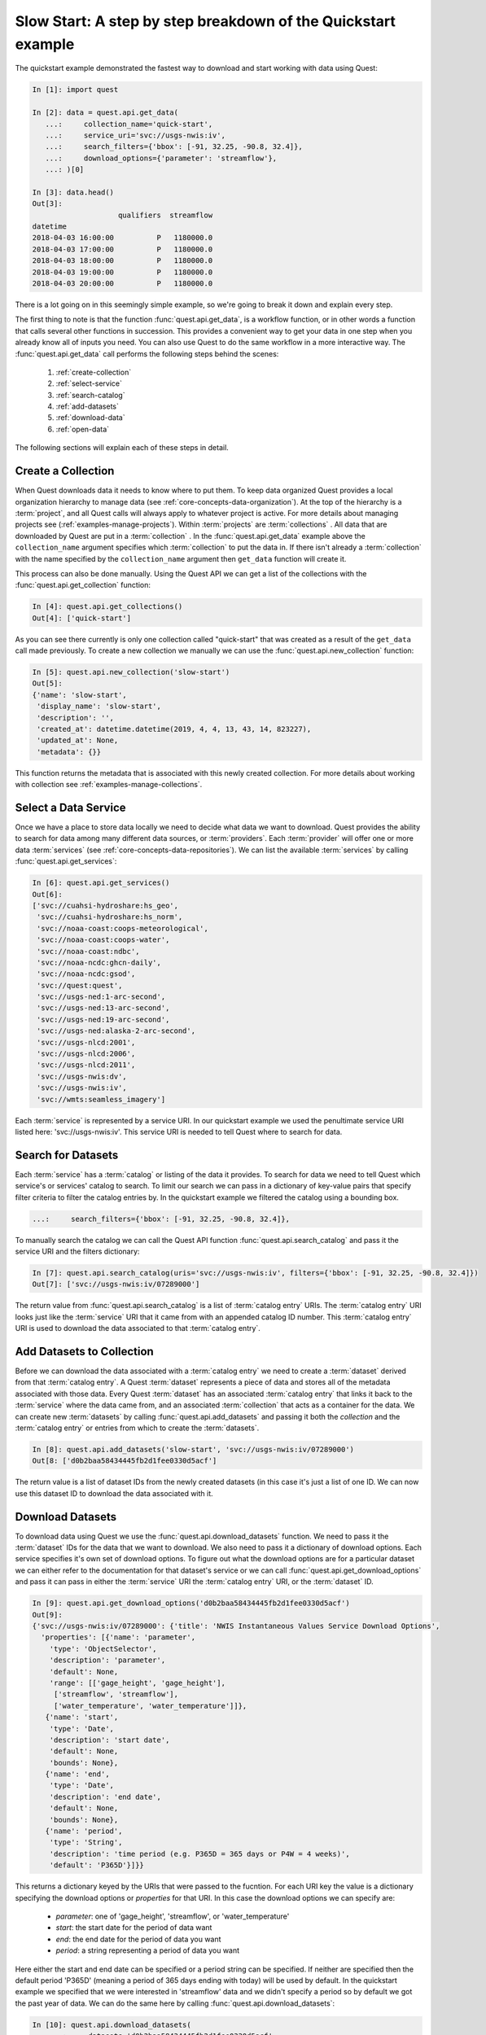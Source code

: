 Slow Start: A step by step breakdown of the Quickstart example
==============================================================

The quickstart example demonstrated the fastest way to download and start working with data using Quest:

.. code-block:: python

    In [1]: import quest

    In [2]: data = quest.api.get_data(
       ...:     collection_name='quick-start',
       ...:     service_uri='svc://usgs-nwis:iv',
       ...:     search_filters={'bbox': [-91, 32.25, -90.8, 32.4]},
       ...:     download_options={'parameter': 'streamflow'},
       ...: )[0]

    In [3]: data.head()
    Out[3]:
                        qualifiers  streamflow
    datetime
    2018-04-03 16:00:00          P   1180000.0
    2018-04-03 17:00:00          P   1180000.0
    2018-04-03 18:00:00          P   1180000.0
    2018-04-03 19:00:00          P   1180000.0
    2018-04-03 20:00:00          P   1180000.0

There is a lot going on in this seemingly simple example, so we're going to break it down and explain every step.

The first thing to note is that the function :func:`quest.api.get_data`, is a workflow function, or in other words a
function that calls several other functions in succession. This provides a convenient way to get your data in one step
when you already know all of inputs you need. You can also use Quest to do the same workflow in a more interactive way.
The :func:`quest.api.get_data` call performs the following steps behind the scenes:

  1. :ref:`create-collection`
  2. :ref:`select-service`
  3. :ref:`search-catalog`
  4. :ref:`add-datasets`
  5. :ref:`download-data`
  6. :ref:`open-data`

The following sections will explain each of these steps in detail.

.. _create-collection:

Create a Collection
-------------------

When Quest downloads data it needs to know where to put them. To keep data organized Quest provides a local organization
hierarchy to manage data (see :ref:`core-concepts-data-organization`). At the top of the hierarchy is a :term:`project`, and all Quest calls
will always apply to whatever project is active. For more details about managing projects see (:ref:`examples-manage-projects`).
Within :term:`projects` are :term:`collections` . All data that are downloaded by Quest are put in a :term:`collection` . In the
:func:`quest.api.get_data` example above the ``collection_name`` argument specifies which :term:`collection` to put the data
in. If there isn't already a :term:`collection` with the name specified by the ``collection_name`` argument then ``get_data``
function will create it.

This process can also be done manually. Using the Quest API we can get a list of the collections with the
:func:`quest.api.get_collection` function:

.. code-block:: python

  In [4]: quest.api.get_collections()
  Out[4]: ['quick-start']

As you can see there currently is only one collection called "quick-start" that was created as a result of the ``get_data``
call made previously.  To create a new collection we manually we can use the :func:`quest.api.new_collection` function:

.. code-block:: python

  In [5]: quest.api.new_collection('slow-start')
  Out[5]:
  {'name': 'slow-start',
   'display_name': 'slow-start',
   'description': '',
   'created_at': datetime.datetime(2019, 4, 4, 13, 43, 14, 823227),
   'updated_at': None,
   'metadata': {}}

This function returns the metadata that is associated with this newly created collection. For more details about working
with collection see :ref:`examples-manage-collections`.

.. _select-service:

Select a Data Service
---------------------

Once we have a place to store data locally we need to decide what data we want to download. Quest provides the ability
to search for data among many different data sources, or :term:`providers`. Each :term:`provider` will offer one or more data
:term:`services` (see :ref:`core-concepts-data-repositories`). We can list the available :term:`services` by calling
:func:`quest.api.get_services`:

.. code-block:: python

  In [6]: quest.api.get_services()
  Out[6]:
  ['svc://cuahsi-hydroshare:hs_geo',
   'svc://cuahsi-hydroshare:hs_norm',
   'svc://noaa-coast:coops-meteorological',
   'svc://noaa-coast:coops-water',
   'svc://noaa-coast:ndbc',
   'svc://noaa-ncdc:ghcn-daily',
   'svc://noaa-ncdc:gsod',
   'svc://quest:quest',
   'svc://usgs-ned:1-arc-second',
   'svc://usgs-ned:13-arc-second',
   'svc://usgs-ned:19-arc-second',
   'svc://usgs-ned:alaska-2-arc-second',
   'svc://usgs-nlcd:2001',
   'svc://usgs-nlcd:2006',
   'svc://usgs-nlcd:2011',
   'svc://usgs-nwis:dv',
   'svc://usgs-nwis:iv',
   'svc://wmts:seamless_imagery']

Each :term:`service` is represented by a service URI. In our quickstart example we used the penultimate service URI listed
here: 'svc://usgs-nwis:iv'. This service URI is needed to tell Quest where to search for data.

.. _search-catalog:

Search for Datasets
-------------------

Each :term:`service` has a :term:`catalog` or listing of the data it provides. To search for data we need to tell Quest which
service's or services' catalog to search. To limit our search we can pass in a dictionary of key-value pairs that specify
filter criteria to filter the catalog entries by. In the quickstart example we filtered the catalog using a bounding box.

.. code-block:: python

  ...:     search_filters={'bbox': [-91, 32.25, -90.8, 32.4]},

To manually search the catalog we can call the Quest API function :func:`quest.api.search_catalog` and pass it the
service URI and the filters dictionary:

.. code-block:: python

  In [7]: quest.api.search_catalog(uris='svc://usgs-nwis:iv', filters={'bbox': [-91, 32.25, -90.8, 32.4]})
  Out[7]: ['svc://usgs-nwis:iv/07289000']

The return value from :func:`quest.api.search_catalog` is a list of :term:`catalog entry` URIs. The :term:`catalog entry` URI
looks just like the :term:`service` URI that it came from with an appended catalog ID number. This :term:`catalog entry` URI is
used to download the data associated to that :term:`catalog entry`.

.. _add-datasets:

Add Datasets to Collection
--------------------------

Before we can download the data associated with a :term:`catalog entry` we need to create a :term:`dataset` derived from that
:term:`catalog entry`. A Quest :term:`dataset` represents a piece of data and stores all of the metadata associated with those
data. Every Quest :term:`dataset` has an associated :term:`catalog entry` that links it back to the :term:`service` where the data
came from, and an associated :term:`collection` that acts as a container for the data. We can create new :term:`datasets` by
calling :func:`quest.api.add_datasets` and passing it both the `collection` and the :term:`catalog entry` or entries from
which to create the :term:`datasets`.

.. code-block:: python

  In [8]: quest.api.add_datasets('slow-start', 'svc://usgs-nwis:iv/07289000')
  Out[8: ['d0b2baa58434445fb2d1fee0330d5acf']

The return value is a list of dataset IDs from the newly created datasets (in this case it's just a list of one ID. We
can now use this dataset ID to download the data associated with it.


.. _download-data:

Download Datasets
-----------------

To download data using Quest we use the :func:`quest.api.download_datasets` function. We need to pass it the :term:`dataset`
IDs for the data that we want to download. We also need to pass it a dictionary of download options. Each service specifies
it's own set of download options. To figure out what the download options are for a particular dataset we can either
refer to the documentation for that dataset's service or we can call :func:`quest.api.get_download_options` and pass it
can pass in either the :term:`service` URI the :term:`catalog entry` URI, or the :term:`dataset` ID.

.. code-block:: python

  In [9]: quest.api.get_download_options('d0b2baa58434445fb2d1fee0330d5acf')
  Out[9]:
  {'svc://usgs-nwis:iv/07289000': {'title': 'NWIS Instantaneous Values Service Download Options',
    'properties': [{'name': 'parameter',
      'type': 'ObjectSelector',
      'description': 'parameter',
      'default': None,
      'range': [['gage_height', 'gage_height'],
       ['streamflow', 'streamflow'],
       ['water_temperature', 'water_temperature']]},
     {'name': 'start',
      'type': 'Date',
      'description': 'start date',
      'default': None,
      'bounds': None},
     {'name': 'end',
      'type': 'Date',
      'description': 'end date',
      'default': None,
      'bounds': None},
     {'name': 'period',
      'type': 'String',
      'description': 'time period (e.g. P365D = 365 days or P4W = 4 weeks)',
      'default': 'P365D'}]}}

This returns a dictionary keyed by the URIs that were passed to the fucntion. For each URI key the value is a dictionary
specifying the download options or `properties` for that URI. In this case the download options we can specify are:

  * `parameter`: one of 'gage_height', 'streamflow', or 'water_temperature'
  * `start`: the start date for the period of data want
  * `end`: the end date for the period of data you want
  * `period`: a string representing a period of data you want

Here either the start and end date can be specified or a period string can be specified. If neither are specified then
the default period 'P365D' (meaning a period of 365 days ending with today) will be used by default. In the quickstart
example we specified that we were interested in 'streamflow' data and we didn't specify a period so by default we got
the past year of data. We can do the same here by calling :func:`quest.api.download_datasets`:

.. code-block:: python

  In [10]: quest.api.download_datasets(
      ...:     datasets='d0b2baa58434445fb2d1fee0330d5acf',
      ...:     options={'parameter': 'streamflow'},
      ...: )
  Out[10]: {'d0b2baa58434445fb2d1fee0330d5acf': 'downloaded'}

The return value is a dictionary keyed by the dataset IDs that were passed in where the value is the status. In this case
'downloaded' means that the data associated with the dataset were successfully downloaded.

.. _open-data:

Open Datasets
-------------

When the data associated with a :term:`dataset` are downloaded they are by default stored on disk. Quest can be used to
transform, visualize, or publish the data and will only require the :term:`dataset` ID as an argument. If you'd like to use
other Python tools to work with your data you can use Quest to open your data and read it into a Python data structure.
The data that we downloaded are a timeseries of streamflow values. The default data structure that Quest uses for this
type of data is a :obj:`pandas.DataFrame`. Therefore, when we call :func:`quest.api.open_dataset` we will getback our
data in a DataFrame.

.. code-block:: python

  In [6]: data = quest.api.open_dataset('d0b2baa58434445fb2d1fee0330d5acf')

  In [7]: data.head()
  Out[7]:
                      qualifiers  streamflow
    datetime
    2018-04-03 16:00:00          P   1180000.0
    2018-04-03 17:00:00          P   1180000.0
    2018-04-03 18:00:00          P   1180000.0
    2018-04-03 19:00:00          P   1180000.0
    2018-04-03 20:00:00          P   1180000.0

Where to Go from Here
---------------------


